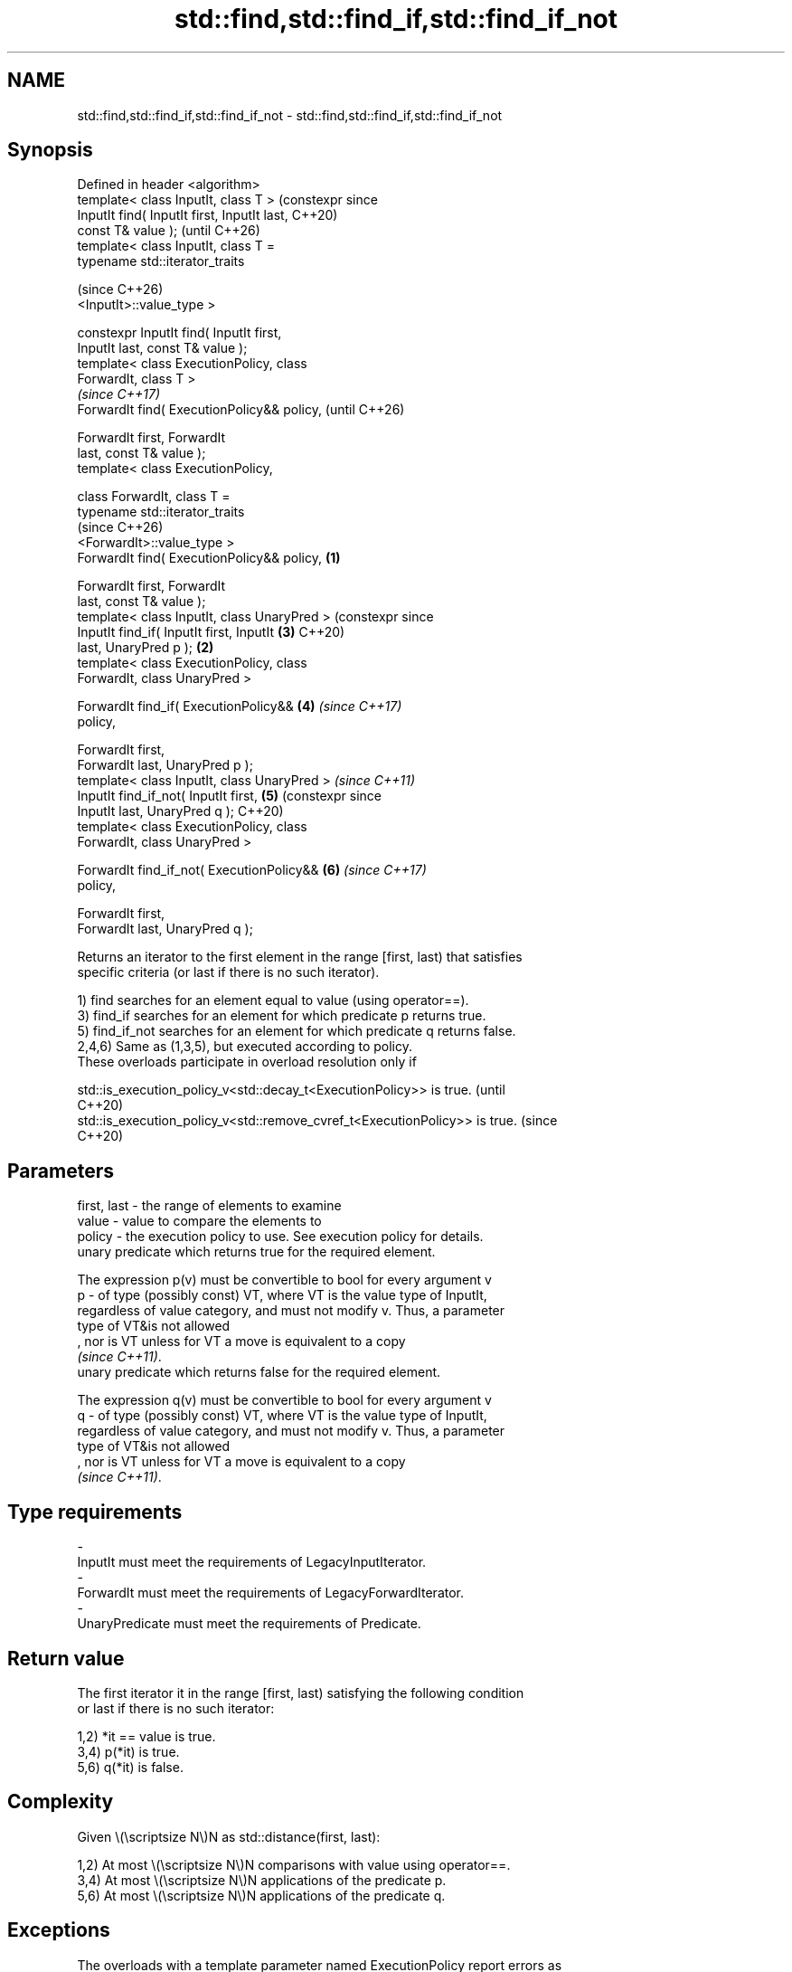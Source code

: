 .TH std::find,std::find_if,std::find_if_not 3 "2024.06.10" "http://cppreference.com" "C++ Standard Libary"
.SH NAME
std::find,std::find_if,std::find_if_not \- std::find,std::find_if,std::find_if_not

.SH Synopsis
   Defined in header <algorithm>
   template< class InputIt, class T >                 (constexpr since
   InputIt find( InputIt first, InputIt last,         C++20)
   const T& value );                                  (until C++26)
   template< class InputIt, class T =
   typename std::iterator_traits

                                                      (since C++26)
    <InputIt>::value_type >

   constexpr InputIt find( InputIt first,
   InputIt last, const T& value );
   template< class ExecutionPolicy, class
   ForwardIt, class T >
                                                                       \fI(since C++17)\fP
   ForwardIt find( ExecutionPolicy&& policy,                           (until C++26)

                   ForwardIt first, ForwardIt
   last, const T& value );
   template< class ExecutionPolicy,

             class ForwardIt, class T =
   typename std::iterator_traits
                                                                       (since C++26)
    <ForwardIt>::value_type >
   ForwardIt find( ExecutionPolicy&& policy,  \fB(1)\fP

                   ForwardIt first, ForwardIt
   last, const T& value );
   template< class InputIt, class UnaryPred >                          (constexpr since
   InputIt find_if( InputIt first, InputIt            \fB(3)\fP              C++20)
   last, UnaryPred p );                           \fB(2)\fP
   template< class ExecutionPolicy, class
   ForwardIt, class UnaryPred >

   ForwardIt find_if( ExecutionPolicy&&               \fB(4)\fP              \fI(since C++17)\fP
   policy,

                      ForwardIt first,
   ForwardIt last, UnaryPred p );
   template< class InputIt, class UnaryPred >                          \fI(since C++11)\fP
   InputIt find_if_not( InputIt first,                \fB(5)\fP              (constexpr since
   InputIt last, UnaryPred q );                                        C++20)
   template< class ExecutionPolicy, class
   ForwardIt, class UnaryPred >

   ForwardIt find_if_not( ExecutionPolicy&&           \fB(6)\fP              \fI(since C++17)\fP
   policy,

                          ForwardIt first,
   ForwardIt last, UnaryPred q );

   Returns an iterator to the first element in the range [first, last) that satisfies
   specific criteria (or last if there is no such iterator).

   1) find searches for an element equal to value (using operator==).
   3) find_if searches for an element for which predicate p returns true.
   5) find_if_not searches for an element for which predicate q returns false.
   2,4,6) Same as (1,3,5), but executed according to policy.
   These overloads participate in overload resolution only if

   std::is_execution_policy_v<std::decay_t<ExecutionPolicy>> is true.        (until
                                                                             C++20)
   std::is_execution_policy_v<std::remove_cvref_t<ExecutionPolicy>> is true. (since
                                                                             C++20)

.SH Parameters

   first, last - the range of elements to examine
   value       - value to compare the elements to
   policy      - the execution policy to use. See execution policy for details.
                 unary predicate which returns true for the required element.

                 The expression p(v) must be convertible to bool for every argument v
   p           - of type (possibly const) VT, where VT is the value type of InputIt,
                 regardless of value category, and must not modify v. Thus, a parameter
                 type of VT&is not allowed
                 , nor is VT unless for VT a move is equivalent to a copy
                 \fI(since C++11)\fP.
                 unary predicate which returns false for the required element.

                 The expression q(v) must be convertible to bool for every argument v
   q           - of type (possibly const) VT, where VT is the value type of InputIt,
                 regardless of value category, and must not modify v. Thus, a parameter
                 type of VT&is not allowed
                 , nor is VT unless for VT a move is equivalent to a copy
                 \fI(since C++11)\fP.
.SH Type requirements
   -
   InputIt must meet the requirements of LegacyInputIterator.
   -
   ForwardIt must meet the requirements of LegacyForwardIterator.
   -
   UnaryPredicate must meet the requirements of Predicate.

.SH Return value

   The first iterator it in the range [first, last) satisfying the following condition
   or last if there is no such iterator:

   1,2) *it == value is true.
   3,4) p(*it) is true.
   5,6) q(*it) is false.

.SH Complexity

   Given \\(\\scriptsize N\\)N as std::distance(first, last):

   1,2) At most \\(\\scriptsize N\\)N comparisons with value using operator==.
   3,4) At most \\(\\scriptsize N\\)N applications of the predicate p.
   5,6) At most \\(\\scriptsize N\\)N applications of the predicate q.

.SH Exceptions

   The overloads with a template parameter named ExecutionPolicy report errors as
   follows:

     * If execution of a function invoked as part of the algorithm throws an exception
       and ExecutionPolicy is one of the standard policies, std::terminate is called.
       For any other ExecutionPolicy, the behavior is implementation-defined.
     * If the algorithm fails to allocate memory, std::bad_alloc is thrown.

.SH Possible implementation

                                           find
   template<class InputIt, class T = typename std::iterator_traits<InputIt>::value_type>
   constexpr InputIt find(InputIt first, InputIt last, const T& value)
   {
       for (; first != last; ++first)
           if (*first == value)
               return first;

       return last;
   }
                                          find_if
   template<class InputIt, class UnaryPred>
   constexpr InputIt find_if(InputIt first, InputIt last, UnaryPred p)
   {
       for (; first != last; ++first)
           if (p(*first))
               return first;

       return last;
   }
                                        find_if_not
   template<class InputIt, class UnaryPred>
   constexpr InputIt find_if_not(InputIt first, InputIt last, UnaryPred q)
   {
       for (; first != last; ++first)
           if (!q(*first))
               return first;

       return last;
   }

.SH Notes

   If C++11 is not available, an equivalent to std::find_if_not is to use std::find_if
   with the negated predicate.

   template<class InputIt, class UnaryPred>
   InputIt find_if_not(InputIt first, InputIt last, UnaryPred q)
   {
       return std::find_if(first, last, std::not1(q));
   }

             Feature-test macro           Value    Std              Feature
   __cpp_lib_algorithm_default_value_type 202403 (C++26) List-initialization for
                                                         algorithms (1,2)

.SH Example

   The following example finds numbers in given sequences.


// Run this code

 #include <algorithm>
 #include <array>
 #include <cassert>
 #include <complex>
 #include <iostream>
 #include <vector>

 int main()
 {
     const auto v = {1, 2, 3, 4};

     for (const int n : {3, 5})
         (std::find(v.begin(), v.end(), n) == std::end(v))
             ? std::cout << "v does not contain " << n << '\\n'
             : std::cout << "v contains " << n << '\\n';

     auto is_even = [](int i) { return i % 2 == 0; };

     for (const auto& w : {std::array{3, 1, 4}, {1, 3, 5}})
         if (auto it = std::find_if(begin(w), end(w), is_even); it != std::end(w))
             std::cout << "w contains an even number " << *it << '\\n';
         else
             std::cout << "w does not contain even numbers\\n";

     std::vector<std::complex<double>> nums{{4, 2}};
     #ifdef __cpp_lib_algorithm_default_value_type
         // T gets deduced making list-initialization possible
         const auto it = std::find(nums.begin(), nums.end(), {4, 2});
     #else
         const auto it = std::find(nums.begin(), nums.end(), std::complex<double>{4, 2});
     #endif
     assert(it == nums.begin());
 }

.SH Output:

 v contains 3
 v does not contain 5
 w contains an even number 4
 w does not contain even numbers

   Defect reports

   The following behavior-changing defect reports were applied retroactively to
   previously published C++ standards.

     DR    Applied to           Behavior as published              Correct behavior
                      T was required to be EqualityComparable,
   LWG 283 C++98      but                                       removed the requirement
                      the value type of InputIt might not be T

.SH See also

                       finds the first two adjacent items that are equal (or satisfy a
   adjacent_find       given predicate)
                       \fI(function template)\fP
   find_end            finds the last sequence of elements in a certain range
                       \fI(function template)\fP
   find_first_of       searches for any one of a set of elements
                       \fI(function template)\fP
   mismatch            finds the first position where two ranges differ
                       \fI(function template)\fP
   search              searches for a range of elements
                       \fI(function template)\fP
   ranges::find
   ranges::find_if
   ranges::find_if_not finds the first element satisfying specific criteria
   (C++20)             (niebloid)
   (C++20)
   (C++20)
